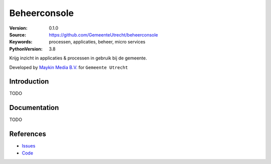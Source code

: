 =============
Beheerconsole
=============

:Version: 0.1.0
:Source: https://github.com/GemeenteUtrecht/beheerconsole
:Keywords: processen, applicaties, beheer, micro services
:PythonVersion: 3.8

|build-status| |coverage| |black|

Krijg inzicht in applicaties & processen in gebruik bij de gemeente.

Developed by `Maykin Media B.V.`_ for ``Gemeente Utrecht``


Introduction
============

TODO


Documentation
=============

TODO


References
==========

* `Issues <https://github.com/GemeenteUtrecht/beheerconsole/issues>`_
* `Code <https://github.com/GemeenteUtrecht/beheerconsole>`_

.. |build-status| image:: https://travis-ci.org/GemeenteUtrecht/beheerconsole.svg?branch=master
    :alt: Build status
    :target: https://travis-ci.org/GemeenteUtrecht/beheerconsole

.. |coverage| image:: https://codecov.io/github/GemeenteUtrecht/beheerconsole/branch/master/graphs/badge.svg?branch=master
    :alt: Coverage
    :target: https://codecov.io/gh/GemeenteUtrecht/beheerconsole

.. |black| image:: https://img.shields.io/badge/code%20style-black-000000.svg
    :target: https://github.com/psf/black

.. _Maykin Media B.V.: https://www.maykinmedia.nl
